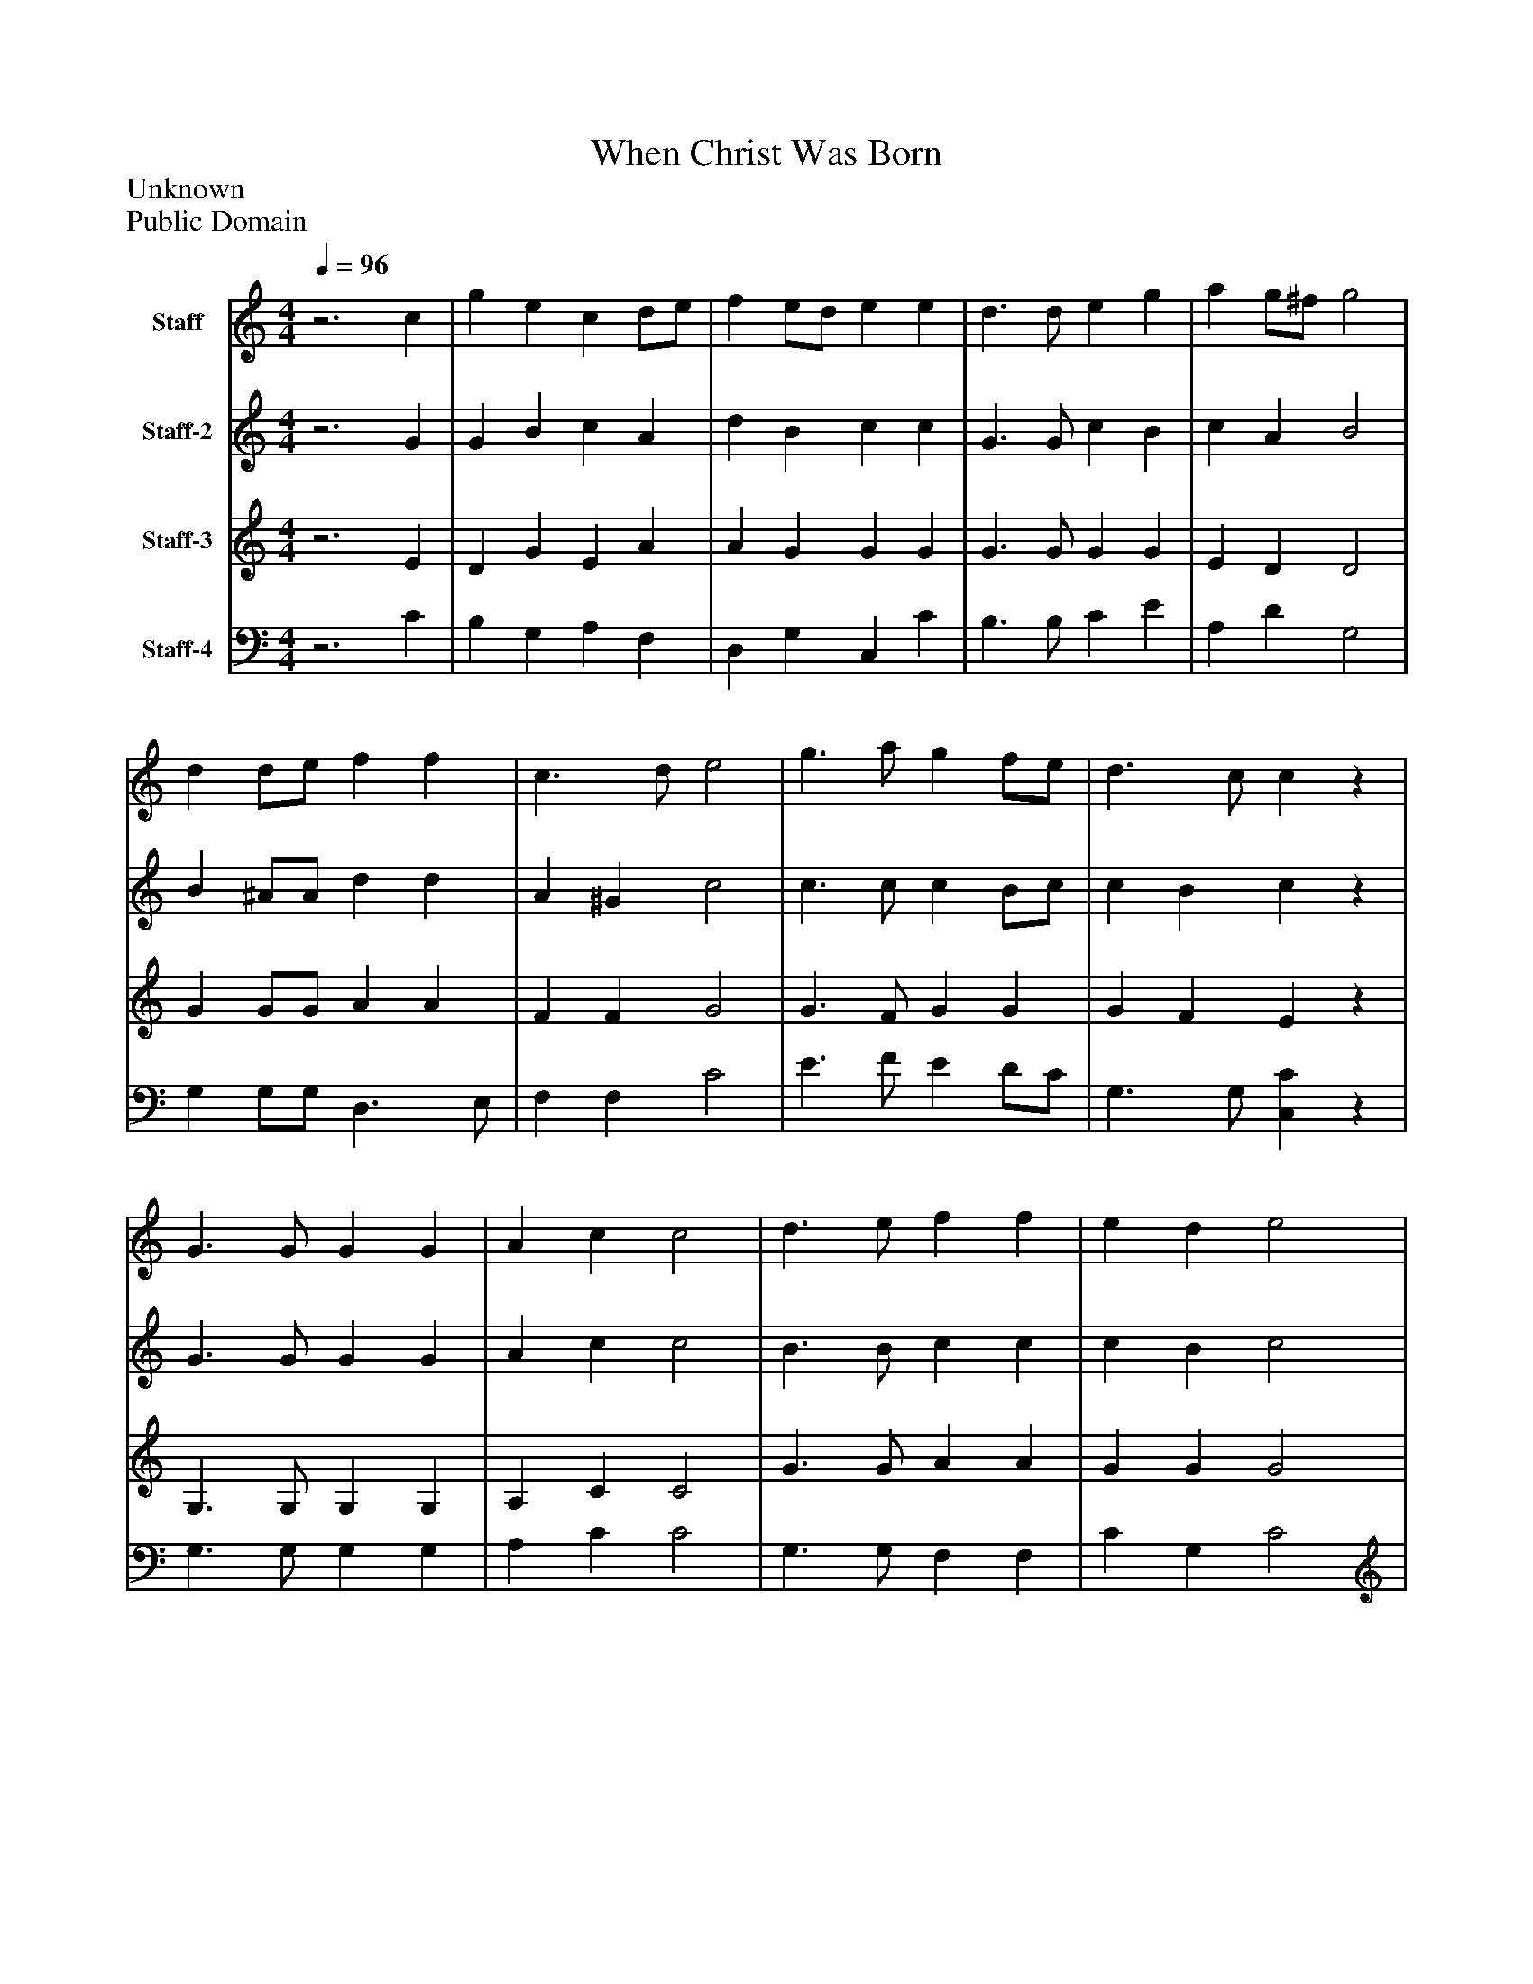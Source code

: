 %%abc-creator mxml2abc 1.4
%%abc-version 2.0
%%continueall true
%%titletrim true
%%titleformat A-1 T C1, Z-1, S-1
X: 0
T: When Christ Was Born
Z: Unknown
Z: Public Domain
L: 1/4
M: 4/4
Q: 1/4=96
V: P1 name="Staff"
%%MIDI program 1 19
V: P2 name="Staff-2"
%%MIDI program 2 19
V: P3 name="Staff-3"
%%MIDI program 3 19
V: P4 name="Staff-4"
%%MIDI program 4 19
K: C
[V: P1] z3 c | g e c d/e/ [K: C]  | f e/d/ e e [K: C]  | d3/ d/ e g [K: C]  | a g/^f/ g2 [K: C]  | d d/e/ f f [K: C]  | c3/ d/ e2 [K: C]  | g3/ a/ g f/e/ [K: C]  | d3/ c/ cz [K: C]  | G3/ G/ G G [K: C]  | A c c2 [K: C]  | d3/ e/ f f [K: C]  | e d e2 [K: C]  | g3/ g/ c/d/ e/f/ [K: C]  | g f/e/ d2 [K: C]  | e3/ f/ g c [K: C]  | e d cz|]
[V: P2] z3 G | G B c A [K: C]  | d B c c [K: C]  | G3/ G/ c B [K: C]  | c A B2 [K: C]  | B ^A/A/ d d [K: C]  | A ^G c2 [K: C]  | c3/ c/ c B/c/ [K: C]  | c B cz [K: C]  | G3/ G/ G G [K: C]  | A c c2 [K: C]  | B3/ B/ c c [K: C]  | c B c2 [K: C]  | d c/B/ c/G/ c [K: C]  | G/c/ d/c/ B2 [K: C]  | G/c/ B/A/ G c [K: C]  | c B cz|]
[V: P3] z3 E | D G E A [K: C]  | A G G G [K: C]  | G3/ G/ G G [K: C]  | E D D2 [K: C]  | G G/G/ A A [K: C]  | F F G2 [K: C]  | G3/ F/ G G [K: C]  | G F Ez [K: C]  | G,3/ G,/ G, G, [K: C]  | A, C C2 [K: C]  | G3/ G/ A A [K: C]  | G G G2 [K: C]  | B/A/ G/F/ E/D/ C/D/ [K: C]  | E A/G/ G2 [K: C]  | G3/ F/ E ^F [K: C]  | G F Ez|]
[V: P4] z3 C | B, G, A, F, [K: C]  | D, G, C, C [K: C]  | B,3/ B,/ C E [K: C]  | A, D G,2 [K: C]  | G, G,/G,/ D,3/ E,/ [K: C]  | F, F, C2 [K: C]  | E3/ F/ E D/C/ [K: C]  | G,3/ G,/ [C,C]z [K: C]  | G,3/ G,/ G, G, [K: C]  | A, C C2 [K: C]  | G,3/ G,/ F, F, [K: C]  | C G, C2 [K: C]  | G/F/ E/D/ C/B,/ A, [K: C]  | E, F, G,2 [K: C]  | C,3/ D,/ E, A, [K: C]  | G, G, C,z|]

